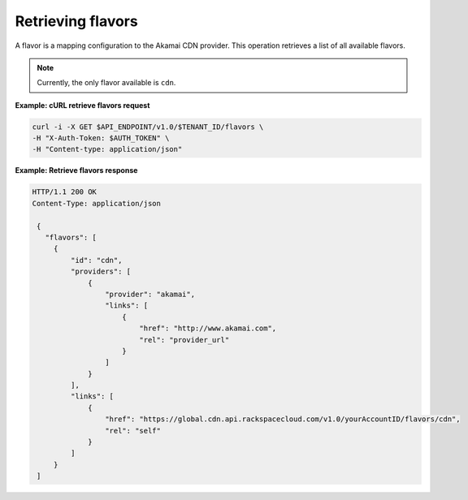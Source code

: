 .. _gsg-list-flavors

Retrieving flavors
~~~~~~~~~~~~~~~~~~~

A flavor is a mapping configuration to the Akamai CDN provider. This
operation retrieves a list of all available flavors.

.. note::
   
   Currently, the only flavor available is ``cdn``.

 
**Example: cURL retrieve flavors request**

.. code:: bash

   curl -i -X GET $API_ENDPOINT/v1.0/$TENANT_ID/flavors \
   -H "X-Auth-Token: $AUTH_TOKEN" \
   -H "Content-type: application/json" 

 
**Example: Retrieve flavors response**

.. code::  

   HTTP/1.1 200 OK
   Content-Type: application/json 

    {     
      "flavors": [                 
        {
            "id": "cdn",
            "providers": [
                {
                    "provider": "akamai",
                    "links": [
                        {
                            "href": "http://www.akamai.com",
                            "rel": "provider_url"
                        }
                    ]
                }
            ],
            "links": [
                {
                    "href": "https://global.cdn.api.rackspacecloud.com/v1.0/yourAccountID/flavors/cdn",
                    "rel": "self"
                }
            ]
        }
    ]
